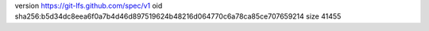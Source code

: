 version https://git-lfs.github.com/spec/v1
oid sha256:b5d34dc8eea6f0a7b4d46d897519624b48216d064770c6a78ca85ce707659214
size 41455
